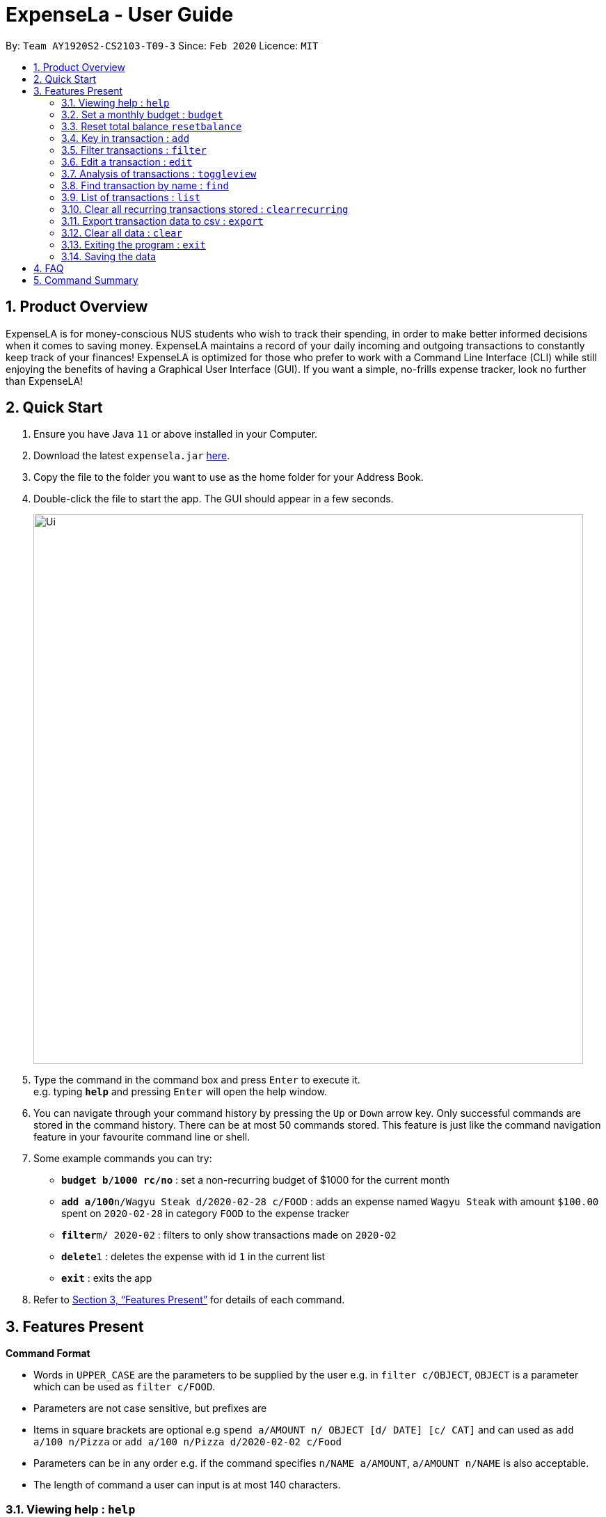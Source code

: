 = ExpenseLa - User Guide
:site-section: UserGuide
:toc:
:toc-title:
:toc-placement: preamble
:sectnums:
:imagesDir: images
:stylesDir: stylesheets
:xrefstyle: full
:experimental:
ifdef::env-github[]
:tip-caption: :bulb:
:note-caption: :information_source:
endif::[]
:repoURL: https://github.com/AY1920S2-CS2103-T09-3/main

By: `Team AY1920S2-CS2103-T09-3`      Since: `Feb 2020`      Licence: `MIT`

== Product Overview

ExpenseLA is for money-conscious NUS students who wish to track their spending, in order to make better informed decisions when it comes to saving money. ExpenseLA maintains a record of your daily incoming and outgoing transactions to constantly keep track of your finances! ExpenseLA is optimized for those who prefer to work with a Command Line Interface (CLI) while still enjoying the benefits of having a Graphical User Interface (GUI). If you want a simple, no-frills expense tracker, look no further than ExpenseLA!

== Quick Start

.  Ensure you have Java `11` or above installed in your Computer.
.  Download the latest `expensela.jar` link:{repoURL}/releases[here].
.  Copy the file to the folder you want to use as the home folder for your Address Book.
.  Double-click the file to start the app. The GUI should appear in a few seconds.
+
image::Ui.png[width="790"]
+
.  Type the command in the command box and press kbd:[Enter] to execute it. +
e.g. typing *`help`* and pressing kbd:[Enter] will open the help window.
.  You can navigate through your command history by pressing the kbd:[Up] or kbd:[Down] arrow key.
Only successful commands are stored in the command history. There can be at most 50 commands stored.
This feature is just like the command navigation feature in your favourite command line or shell.
.  Some example commands you can try:

* *`budget b/1000 rc/no`* : set a non-recurring budget of $1000 for the current month
* **`add a/100`**`n/Wagyu Steak d/2020-02-28 c/FOOD` : adds an expense named `Wagyu Steak` with amount `$100.00` spent on `2020-02-28` in category `FOOD` to the expense tracker
* **`filter`**`m/ 2020-02` : filters to only show transactions made on `2020-02`
* **`delete`**`1` : deletes the expense with id `1` in the current list
* *`exit`* : exits the app

.  Refer to <<Features>> for details of each command.

[[Features]]
== Features Present

====
*Command Format*

* Words in `UPPER_CASE` are the parameters to be supplied by the user e.g. in `filter c/OBJECT`, `OBJECT` is a parameter which can be used as `filter c/FOOD`.

* Parameters are not case sensitive, but prefixes are

* Items in square brackets are optional e.g `spend a/AMOUNT n/ OBJECT [d/ DATE] [c/ CAT]` and can used as `add a/100 n/Pizza` or `add a/100 n/Pizza d/2020-02-02 c/Food`

* Parameters can be in any order e.g. if the command specifies `n/NAME a/AMOUNT`, `a/AMOUNT n/NAME` is also acceptable.

* The length of command a user can input is at most 140 characters.
====


===  Viewing help : `help`

Format: `help`

image::Help.png[width="790"]

=== Set a monthly budget : `budget`

Sets a spendable budget for the current month

Format: `budget b/AMOUNT` (to set a budget for the given month only)
        `budget b/AMOUNT rc/` (to set repeating budget of $AMOUNT for the coming months)

Examples:

* `budget b/1000 rc/`
* `budget b/1500`


=== Reset total balance `resetbalance`

Reset Balance value to the total from the amount of all transactions in stored in the application so far


=== Key in transaction : `add`

Adds an expense or income to the expense tracker. Expenses/incomes are stored as a transaction.

Format: `add [i/] n/ NAME a/ AMOUNT [d/ DATE] [c/ CATEGORY] [r/ REMARK]  [rc/]`

Expected Outcome: A new transaction would be created in the list of transactions. If the newly
created transaction is part of the currently filtered transaction, it'll be visible in the list

[TIP]
Leaving the DATE option blank will auto fill with today's date
[TIP]
Leaving the CATEGORY option blank will auto fill with 'MISC' category
[TIP]
Not including i/ will make transaction an expense by default while including i/ will make it an income
[TIP]
Including rc/ will make transaction recurring every month on the same day set in the transaction date

Examples:

* `add a/ 26.00 n/ Grab Share d/ 2020-02-19 c/ TRANSPORT`
* `add a/ 16.00 n/ Pizza r/ Lunch c/ FOOD`
* `add i/ a/ 200.00 n/ pocket money c/INCOME rc/`


=== Filter transactions : `filter`

Filters transactions for user to see by filter type.

Format: `filter m/ YYYY-MM` to view a certain month's transactions
        `filter c/ CATEGORY` to view transactions of a certain category

Expected Outcome: Filter is changed to the filter specified. List of transactions will only
show transactions that fulfill the filter criteria

Examples:

* `filter m/ 2020-04` (filter by month and remove category filter)
* `filter c/ TRANSPORT` (filter by category and remove month filter)
* `filter m/ 2020-04 c/ FOOD` (filter by both category and month)

+
image::Filter.png[width="790"]
+

=== Deleting a transaction : `delete`

Deletes the specified transaction from the expense tracker.

Format: `delete TRANSACTION_ID`

Expected Outcome: Transaction at the specified index in the current transaction list is deleted

[TIP]
`TRANSACTION_ID` refers to the index of the transaction in the list visible to user.

Examples:

* `delete 3` +
Deletes the transaction with index number 3 in the expense tracker's current transaction list.


=== Edit a transaction : `edit`

Edit the specified transaction from the expense tracker

Format: `edit TRANSACTION_ID [n/ NAME] [a/ AMOUNT] [d/ DATE] [c/ CAT] [r/ REMARK]`

Expected Outcome: Transaction at the given index has its parameters changed as specified

Examples:

* `edit 1 a/ 26.00 n/ Grab Share d/ 2020-02-19 c/ TRANSPORT`
* `edit 2 a/ 16.00 n/ Pizza c/ FOOD`
* `edit 3 a/ 200.00 n/ pocket money`


=== Analysis of transactions : `toggleview`

Toggle between viewing list of transactions and analytics with bar graph and pie chart to show expense trend

Expected Outcome: changed view to charts if previously was list view and to list view if previously was chart view

image::ListView.png[width="790"]
image::ChartView.png[width="790"]


=== Find transaction by name : `find`

Find Transaction that matches one of the words from a given list of keywords

Format: `find KEYWORD_1 [KEYWORD_2] ... [KEYWORD_N]`

Expected Outcome: Clears all filter and display all transactions whose name matches any of the keyword

Examples:

* `find bottle school` (find all transactions whose name contain either bottle or school)


=== List of transactions : `list`

List all transactions and reset all filters


=== Clear all recurring transactions stored : `clearrecurring`

Clear all recurring transactions stored

Expected Outcome: All recurring transactions in the json file GlobalData.json will be cleared


=== Export transaction data to csv : `export`

Export the filtered transaction list to a csv file

Expected Outcome: A csv file will be created at the root directory and all transactions currently visible in the app
will be exported to the csv file.

image::Csv.png[width="790"]


=== Clear all data : `clear`

Clear all data in expenseLa including monthly data and global data

Expected Outcome: All transactions are deleted, balance is set to 0 and monthly data is also set to 0.
All recurring data such as budget and transactions are also cleared


=== Exiting the program : `exit`

Exits the program.

Format: `exit`


=== Saving the data

ExpenseLa data are saved in the hard disk automatically as a json file after any command that changes the data. +
There is no need to save manually.


== FAQ

*Q*: How do I transfer my data to another Computer? +
*A*: Install the app in the other computer and overwrite the empty data file it creates with the file that contains the data of your previous Expense Tracker folder.

== Command Summary

* *Budget* : `budget b/ AMOUNT` +
           `budget rc/ b/ AMOUNT` +
e.g. `budget b/ 1000` +
     `budget b/ 1500 rc/`
* *add* : `add a/ AMOUNT n/ NAME [d/ DATE] [c/ CATEGORY] [r/ REMARK] [rc/]` +
e.g. * `add a/ 26.00 n/ Grab Share d/ 2020-02-19 c/ TRANSPORT` +
       `add a/ 16.00 n/ Pizza r/ Lunch c/ FOOD` +
       `add i/ a/ 200.00 n/ pocket money c/INCOME rc/`
* *Filter* : `filter m/ YYYY-MM` +
             `filter c/ CATEGORY` +
e.g. `filter m/ 2020-02` +
     `filter c/ FOOD` +
     `filter c/ TRANSPORT m/ 2020-03`
* *Find* : `find KEYWORD [MORE_KEYWORDS]` +
e.g. `find pizza` +
     `find hawaiian wood fired pizza`
* *Delete* : `delete TRANSACTION_ID` +
e.g. `delete 3`
* *Edit* : `edit TRANSACTION_ID [n/ NAME] [a/ AMOUNT] [d/ DATE] [c/ CAT] [r/ REMARK]` +
e.g. `edit 1 a/ 26.00 n/ Grab Share d/ 2020-02-19 c/ TRANSPORT` +
     `edit 2 a/ 16.00 n/ Pizza c/ FOOD` +
     `edit 3 a/ 200.00 n/ pocket money`
* *Toggle View* : `toggleview`
* *Reset Balance*: `resetbalance`
* *Clear*: `clear`
* *Exit*: `exit`
* *List* : `list`
* *Export* : `export`
* *Clear Recurring Transactions*: `clearrecurring`
* *Help* : `help`
